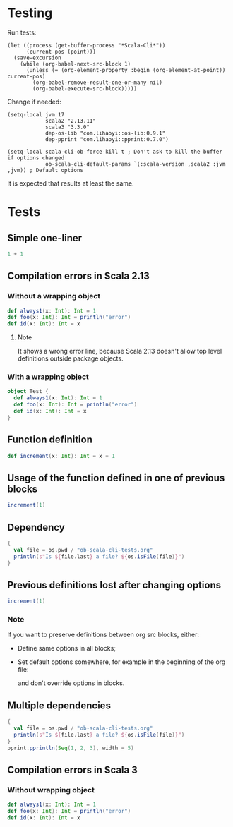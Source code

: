 * Testing
Run tests:
#+begin_src elisp :results none
(let ((process (get-buffer-process "*Scala-Cli*"))
      (current-pos (point)))
  (save-excursion
    (while (org-babel-next-src-block 1)
      (unless (= (org-element-property :begin (org-element-at-point)) current-pos)
        (org-babel-remove-result-one-or-many nil)
        (org-babel-execute-src-block)))))
#+end_src

Change if needed:
#+begin_src elisp :results none
(setq-local jvm 17
            scala2 "2.13.11"
            scala3 "3.3.0"
            dep-os-lib "com.lihaoyi::os-lib:0.9.1"
            dep-pprint "com.lihaoyi::pprint:0.7.0")

(setq-local scala-cli-ob-force-kill t ; Don't ask to kill the buffer if options changed
            ob-scala-cli-default-params `(:scala-version ,scala2 :jvm ,jvm)) ; Default options
#+end_src

It is expected that results at least the same.

* Tests
** Simple one-liner
#+begin_src scala
1 + 1
#+end_src

#+RESULTS:
: val res0: Int = 2

** Compilation errors in Scala 2.13
*** Without a wrapping object
#+begin_src scala
def always1(x: Int): Int = 1
def foo(x: Int): Int = println("error")
def id(x: Int): Int = x
#+end_src

#+RESULTS:
: def always1(x: Int): Int
:        def foo(x: Int): Int = println("error")
:                                      ^
: On line 1: error: type mismatch;
:         found   : Unit
:         required: Int
: def id(x: Int): Int

**** Note
It shows a wrong error line, because Scala 2.13 doesn't allow top level definitions outside package objects.

*** With a wrapping object
#+begin_src scala
object Test {
  def always1(x: Int): Int = 1
  def foo(x: Int): Int = println("error")
  def id(x: Int): Int = x
}
#+end_src

#+RESULTS:
: def foo(x: Int): Int = println("error")
:                                        ^
: On line 3: error: type mismatch;
:         found   : Unit
:         required: Int

** Function definition
#+begin_src scala
def increment(x: Int): Int = x + 1
#+end_src

#+RESULTS:
: def increment(x: Int): Int

** Usage of the function defined in one of previous blocks
#+begin_src scala
increment(1)
#+end_src

#+RESULTS:
: val res1: Int = 2

** Dependency
#+begin_src scala :dep (list dep-os-lib)
{
  val file = os.pwd / "ob-scala-cli-tests.org"
  println(s"Is ${file.last} a file? ${os.isFile(file)}")
}
#+end_src

#+RESULTS:
: Is ob-scala-cli-tests.org a file? true

** Previous definitions lost after changing options
#+begin_src scala :scala-version (format "%s" scala2) :jvm (format "%s" jvm) :dep (list dep-os-lib)
increment(1)
#+end_src

#+RESULTS:
: increment(1)
:        ^
: On line 1: error: not found: value increment

*** Note
If you want to preserve definitions between org src blocks, either:
- Define same options in all blocks;
- Set default options somewhere, for example in the beginning of the org file:
  #+begin_quote
  # -*- ob-scala-cli-default-params: '(:scala-version "2.13.11" :jvm 17 :dep '("com.lihaoyi::os-lib:0.9.1" "com.lihaoyi::pprint:0.7.0")); -*-
  #+end_quote
  and don't override options in blocks.

** Multiple dependencies
#+begin_src scala :dep (list dep-os-lib dep-pprint)
{
  val file = os.pwd / "ob-scala-cli-tests.org"
  println(s"Is ${file.last} a file? ${os.isFile(file)}")
}
pprint.pprintln(Seq(1, 2, 3), width = 5)
#+end_src

#+RESULTS:
: Is ob-scala-cli-tests.org a file? true
: List(
:   1,
:   2,
:   3
: )

** Compilation errors in Scala 3
*** Without wrapping object
#+begin_src scala :scala-version (format "%s" scala3)
def always1(x: Int): Int = 1
def foo(x: Int): Int = println("error")
def id(x: Int): Int = x
#+end_src

#+RESULTS:
: -- [E007] Type Mismatch Error: -------------------------------------------------
: 2 |def foo(x: Int): Int = println("error")
:   |                       ^^^^^^^^^^^^^^^^
:   |                       Found:    Unit
:   |                       Required: Int
:   |
:   | longer explanation available when compiling with `-explain`
: 1 error found
